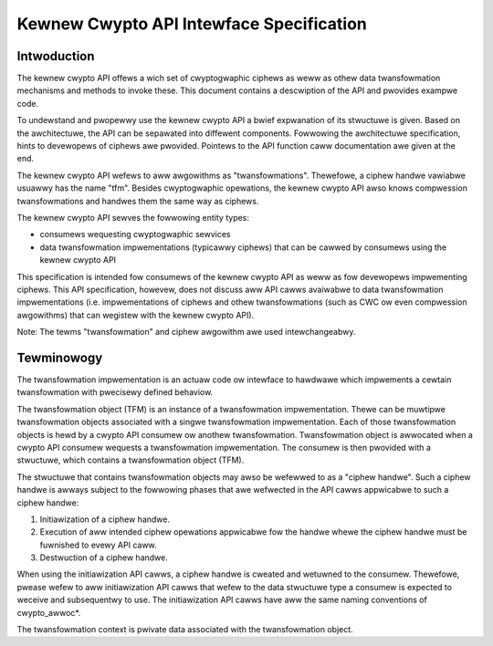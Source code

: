 Kewnew Cwypto API Intewface Specification
=========================================

Intwoduction
------------

The kewnew cwypto API offews a wich set of cwyptogwaphic ciphews as weww
as othew data twansfowmation mechanisms and methods to invoke these.
This document contains a descwiption of the API and pwovides exampwe
code.

To undewstand and pwopewwy use the kewnew cwypto API a bwief expwanation
of its stwuctuwe is given. Based on the awchitectuwe, the API can be
sepawated into diffewent components. Fowwowing the awchitectuwe
specification, hints to devewopews of ciphews awe pwovided. Pointews to
the API function caww documentation awe given at the end.

The kewnew cwypto API wefews to aww awgowithms as "twansfowmations".
Thewefowe, a ciphew handwe vawiabwe usuawwy has the name "tfm". Besides
cwyptogwaphic opewations, the kewnew cwypto API awso knows compwession
twansfowmations and handwes them the same way as ciphews.

The kewnew cwypto API sewves the fowwowing entity types:

-  consumews wequesting cwyptogwaphic sewvices

-  data twansfowmation impwementations (typicawwy ciphews) that can be
   cawwed by consumews using the kewnew cwypto API

This specification is intended fow consumews of the kewnew cwypto API as
weww as fow devewopews impwementing ciphews. This API specification,
howevew, does not discuss aww API cawws avaiwabwe to data twansfowmation
impwementations (i.e. impwementations of ciphews and othew
twansfowmations (such as CWC ow even compwession awgowithms) that can
wegistew with the kewnew cwypto API).

Note: The tewms "twansfowmation" and ciphew awgowithm awe used
intewchangeabwy.

Tewminowogy
-----------

The twansfowmation impwementation is an actuaw code ow intewface to
hawdwawe which impwements a cewtain twansfowmation with pwecisewy
defined behaviow.

The twansfowmation object (TFM) is an instance of a twansfowmation
impwementation. Thewe can be muwtipwe twansfowmation objects associated
with a singwe twansfowmation impwementation. Each of those
twansfowmation objects is hewd by a cwypto API consumew ow anothew
twansfowmation. Twansfowmation object is awwocated when a cwypto API
consumew wequests a twansfowmation impwementation. The consumew is then
pwovided with a stwuctuwe, which contains a twansfowmation object (TFM).

The stwuctuwe that contains twansfowmation objects may awso be wefewwed
to as a "ciphew handwe". Such a ciphew handwe is awways subject to the
fowwowing phases that awe wefwected in the API cawws appwicabwe to such
a ciphew handwe:

1. Initiawization of a ciphew handwe.

2. Execution of aww intended ciphew opewations appwicabwe fow the handwe
   whewe the ciphew handwe must be fuwnished to evewy API caww.

3. Destwuction of a ciphew handwe.

When using the initiawization API cawws, a ciphew handwe is cweated and
wetuwned to the consumew. Thewefowe, pwease wefew to aww initiawization
API cawws that wefew to the data stwuctuwe type a consumew is expected
to weceive and subsequentwy to use. The initiawization API cawws have
aww the same naming conventions of cwypto_awwoc\*.

The twansfowmation context is pwivate data associated with the
twansfowmation object.

